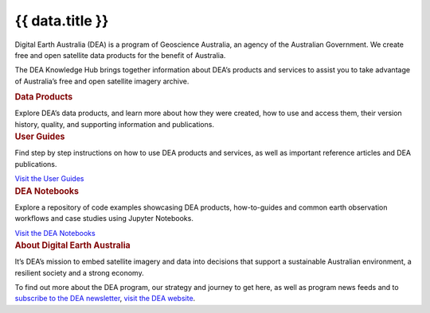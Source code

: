 .. rst-class:: home-page

======================================================================================================================================================
{{ data.title }}
======================================================================================================================================================

Digital Earth Australia (DEA) is a program of Geoscience Australia, an agency of the Australian Government. We create free and open satellite data products for the benefit of Australia.

The DEA Knowledge Hub brings together information about DEA’s products and services to assist you to take advantage of Australia’s free and open satellite imagery archive. 

.. container:: card-list icons
   :name: data-products

   .. rubric:: Data Products

   Explore DEA’s data products, and learn more about how they were created, how to use and access them, their version history, quality, and supporting information and publications.

   .. grid:: 2 2 3 5
      :gutter: 3

      {% for item in data.data_product_themes %}
      .. grid-item-card:: :fas:`{{ item.icon }}`
         :link: {{ item.link }}

         {{ item.name }}
      {% endfor %}

.. container:: showcase-panel bg-gradient-primary
   :name: user-guides

   .. container::

      .. rubric:: User Guides

      Find step by step instructions on how to use DEA products and services, as well as important reference articles and DEA publications.

      `Visit the User Guides </guides/>`_

   .. container::

      .. image:: /_files/pages/dea-hero.jpg

.. container:: showcase-panel bg-gradient-forest reverse
   :name: dea-notebooks

   .. container::

      .. rubric:: DEA Notebooks

      Explore a repository of code examples showcasing DEA products, how-to-guides and common earth observation workflows and case studies using Jupyter Notebooks.

      `Visit the DEA Notebooks </notebooks/README/>`_

   .. container::

      .. image:: /_files/cmi/Kakadu-Mary_TCW-percentiles-wide_1.jpg

.. container:: showcase-panel
   :name: about-dea

   .. container::

      .. rubric:: About Digital Earth Australia

      It’s DEA’s mission to embed satellite imagery and data into decisions that support a sustainable Australian environment, a resilient society and a strong economy.

      To find out more about the DEA program, our strategy and journey to get here, as well as program news feeds and to `subscribe to the DEA newsletter <https://www.dea.ga.gov.au/news/dea-newsletter-and-communications-archive>`__, `visit the DEA website <https://www.dea.ga.gov.au/>`__.

   .. container::

      .. image:: /_files/themes/sea-ocean-and-coast.* 
